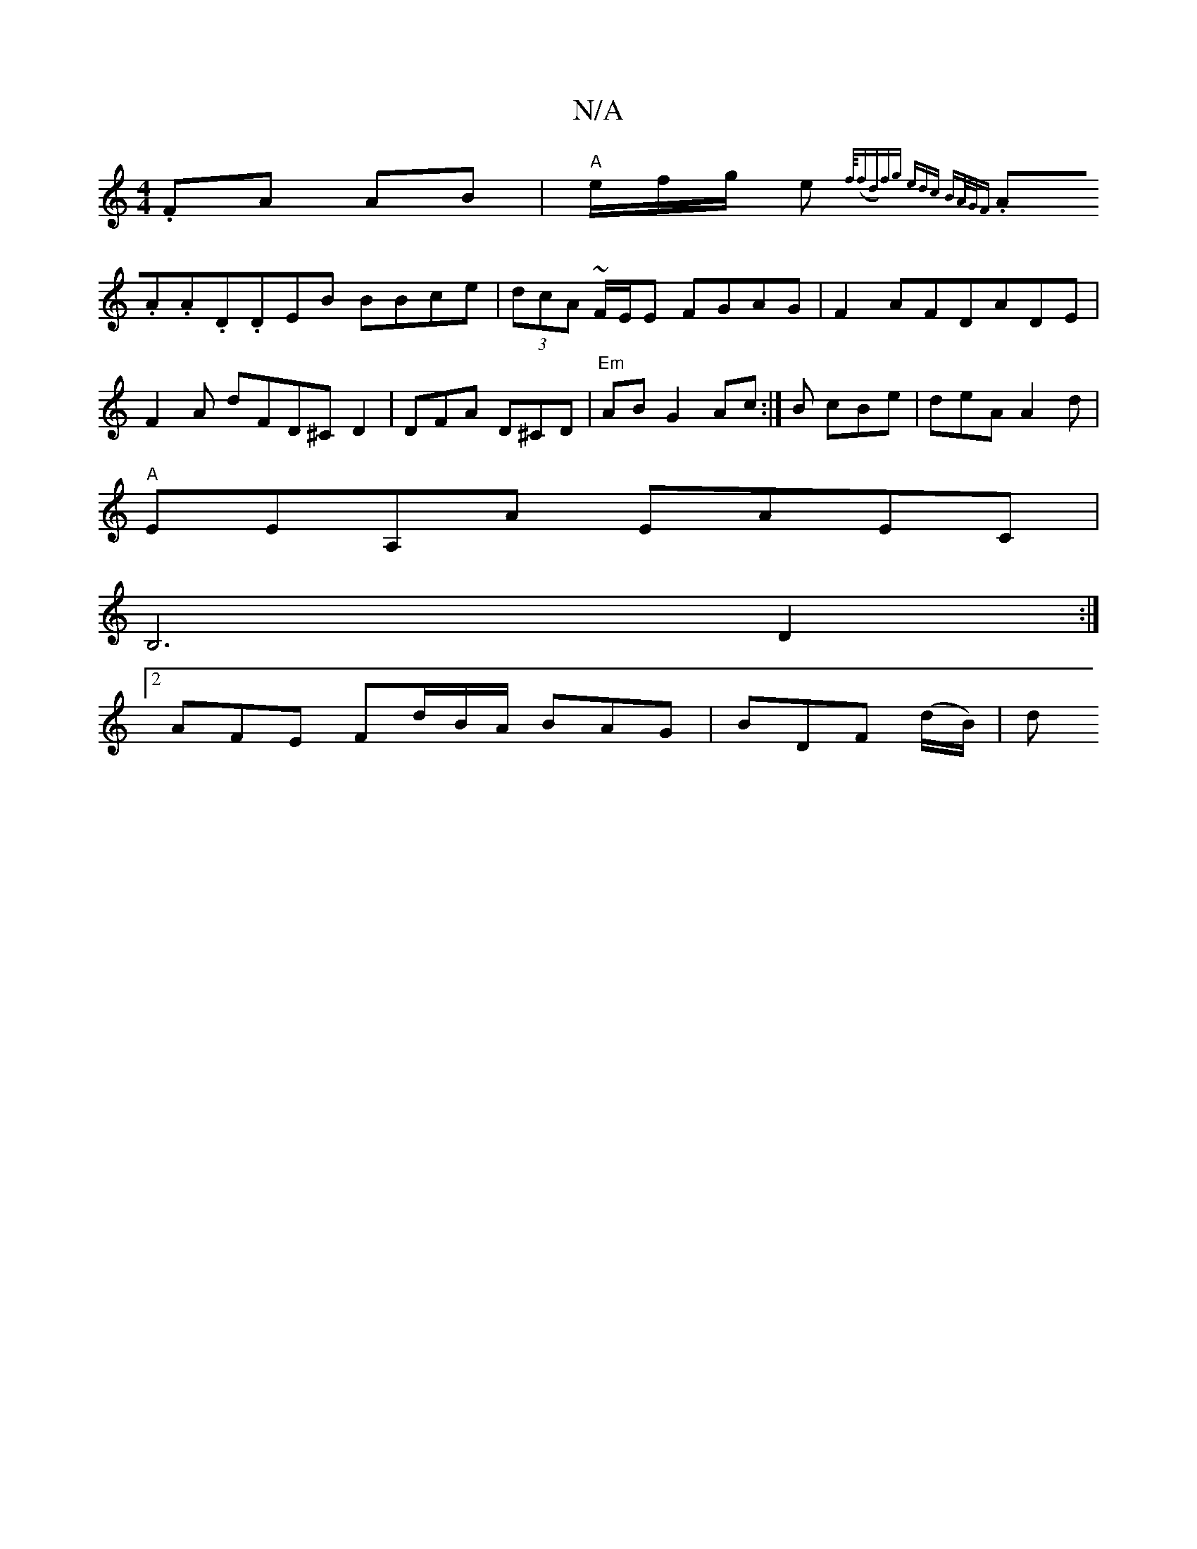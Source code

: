 X:1
T:N/A
M:4/4
R:N/A
K:Cmajor
 .FA AB|"A"e/f/g/ e{f/4(fd)|fg (3edc BA/G/F |
.A.A.A.D.DEB BBce|(3dcA ~F/2E/2E FGAG|F2AFDADE|F2 A dFD^C D2|DFA D^CD|"Em"AB G2 Ac:|B cBe |deAA2d|
"A"EEA,A EAEC|
B,6 D2:|
[2 AFE Fd/B/A/ BAG|BDF (d/B/)|d
